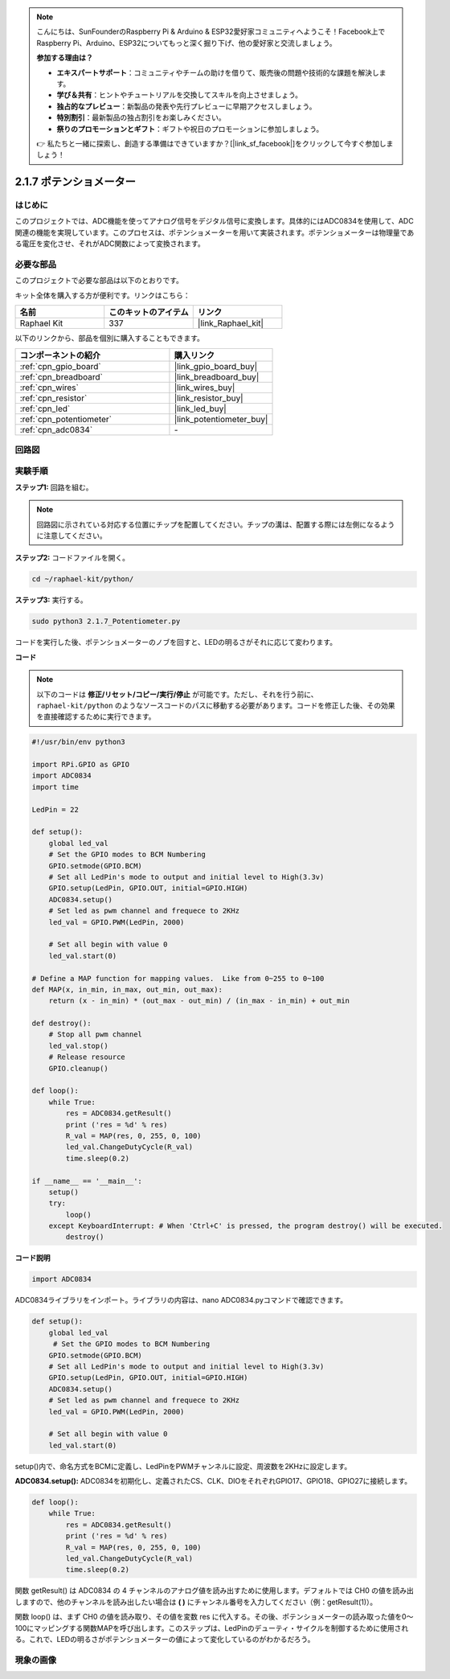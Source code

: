 .. note::

    こんにちは、SunFounderのRaspberry Pi & Arduino & ESP32愛好家コミュニティへようこそ！Facebook上でRaspberry Pi、Arduino、ESP32についてもっと深く掘り下げ、他の愛好家と交流しましょう。

    **参加する理由は？**

    - **エキスパートサポート**：コミュニティやチームの助けを借りて、販売後の問題や技術的な課題を解決します。
    - **学び＆共有**：ヒントやチュートリアルを交換してスキルを向上させましょう。
    - **独占的なプレビュー**：新製品の発表や先行プレビューに早期アクセスしましょう。
    - **特別割引**：最新製品の独占割引をお楽しみください。
    - **祭りのプロモーションとギフト**：ギフトや祝日のプロモーションに参加しましょう。

    👉 私たちと一緒に探索し、創造する準備はできていますか？[|link_sf_facebook|]をクリックして今すぐ参加しましょう！

.. _2.1.7_py:

2.1.7 ポテンショメーター
==========================

はじめに
---------------------

このプロジェクトでは、ADC機能を使ってアナログ信号をデジタル信号に変換します。具体的にはADC0834を使用して、ADC関連の機能を実現しています。このプロセスは、ポテンショメーターを用いて実装されます。ポテンショメーターは物理量である電圧を変化させ、それがADC関数によって変換されます。

必要な部品
------------------------

このプロジェクトで必要な部品は以下のとおりです。

.. image:: ../img/list_2.1.4_potentiometer.png

キット全体を購入する方が便利です。リンクはこちら：

.. list-table::
    :widths: 20 20 20
    :header-rows: 1

    *   - 名前	
        - このキットのアイテム
        - リンク
    *   - Raphael Kit
        - 337
        - |link_Raphael_kit|

以下のリンクから、部品を個別に購入することもできます。

.. list-table::
    :widths: 30 20
    :header-rows: 1

    *   - コンポーネントの紹介
        - 購入リンク
    *   - :ref:`cpn_gpio_board`
        - |link_gpio_board_buy|
    *   - :ref:`cpn_breadboard`
        - |link_breadboard_buy|
    *   - :ref:`cpn_wires`
        - |link_wires_buy|
    *   - :ref:`cpn_resistor`
        - |link_resistor_buy|
    *   - :ref:`cpn_led`
        - |link_led_buy|
    *   - :ref:`cpn_potentiometer`
        - |link_potentiometer_buy|
    *   - :ref:`cpn_adc0834`
        - \-

回路図
-------------

.. image:: ../img/image311.png

.. image:: ../img/image312.png

実験手順
---------------

**ステップ1:** 回路を組む。

.. image:: ../img/image180.png

.. note::
    回路図に示されている対応する位置にチップを配置してください。チップの溝は、配置する際には左側になるように注意してください。

**ステップ2:** コードファイルを開く。

.. raw:: html

   <run></run>

.. code-block::

    cd ~/raphael-kit/python/

**ステップ3:** 実行する。

.. raw:: html

   <run></run>

.. code-block::

    sudo python3 2.1.7_Potentiometer.py

コードを実行した後、ポテンショメーターのノブを回すと、LEDの明るさがそれに応じて変わります。

**コード**

.. note::
    以下のコードは **修正/リセット/コピー/実行/停止** が可能です。ただし、それを行う前に、 ``raphael-kit/python`` のようなソースコードのパスに移動する必要があります。コードを修正した後、その効果を直接確認するために実行できます。

.. raw:: html

    <run></run>

.. code-block:: python

    #!/usr/bin/env python3

    import RPi.GPIO as GPIO
    import ADC0834
    import time

    LedPin = 22

    def setup():
        global led_val
        # Set the GPIO modes to BCM Numbering
        GPIO.setmode(GPIO.BCM)
        # Set all LedPin's mode to output and initial level to High(3.3v)
        GPIO.setup(LedPin, GPIO.OUT, initial=GPIO.HIGH)
        ADC0834.setup()
        # Set led as pwm channel and frequece to 2KHz
        led_val = GPIO.PWM(LedPin, 2000)

        # Set all begin with value 0
        led_val.start(0)

    # Define a MAP function for mapping values.  Like from 0~255 to 0~100
    def MAP(x, in_min, in_max, out_min, out_max):
        return (x - in_min) * (out_max - out_min) / (in_max - in_min) + out_min

    def destroy():
        # Stop all pwm channel
        led_val.stop()
        # Release resource
        GPIO.cleanup()

    def loop():
        while True:
            res = ADC0834.getResult()
            print ('res = %d' % res)
            R_val = MAP(res, 0, 255, 0, 100)
            led_val.ChangeDutyCycle(R_val)
            time.sleep(0.2)

    if __name__ == '__main__':
        setup()
        try:
            loop()
        except KeyboardInterrupt: # When 'Ctrl+C' is pressed, the program destroy() will be executed.
            destroy()

**コード説明**

.. code-block:: python

    import ADC0834

ADC0834ライブラリをインポート。ライブラリの内容は、nano ADC0834.pyコマンドで確認できます。

.. code-block:: python

    def setup():
        global led_val
         # Set the GPIO modes to BCM Numbering
        GPIO.setmode(GPIO.BCM)
        # Set all LedPin's mode to output and initial level to High(3.3v)
        GPIO.setup(LedPin, GPIO.OUT, initial=GPIO.HIGH)
        ADC0834.setup()
        # Set led as pwm channel and frequece to 2KHz
        led_val = GPIO.PWM(LedPin, 2000)

        # Set all begin with value 0
        led_val.start(0)

setup()内で、命名方式をBCMに定義し、LedPinをPWMチャンネルに設定、周波数を2KHzに設定します。

**ADC0834.setup():** ADC0834を初期化し、定義されたCS、CLK、DIOをそれぞれGPIO17、GPIO18、GPIO27に接続します。

.. code-block:: python

    def loop():
        while True:
            res = ADC0834.getResult()
            print ('res = %d' % res)
            R_val = MAP(res, 0, 255, 0, 100)
            led_val.ChangeDutyCycle(R_val)
            time.sleep(0.2)

関数 getResult() は ADC0834 の 4 チャンネルのアナログ値を読み出すために使用します。デフォルトでは CH0 の値を読み出しますので、他のチャンネルを読み出したい場合は **( )** にチャンネル番号を入力してください（例：getResult(1)）。

関数 loop() は、まず CH0 の値を読み取り、その値を変数 res に代入する。その後、ポテンショメーターの読み取った値を0～100にマッピングする関数MAPを呼び出します。このステップは、LedPinのデューティ・サイクルを制御するために使用される。これで、LEDの明るさがポテンショメーターの値によって変化しているのがわかるだろう。

現象の画像
------------------

.. image:: ../img/image181.jpeg


